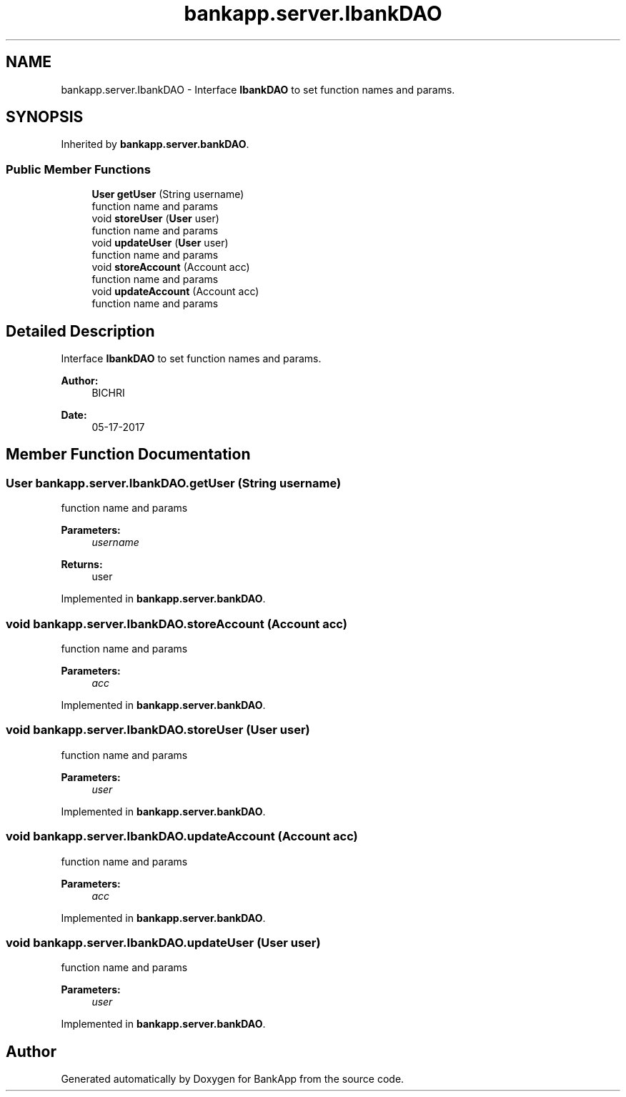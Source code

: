 .TH "bankapp.server.IbankDAO" 3 "Wed May 17 2017" "BankApp" \" -*- nroff -*-
.ad l
.nh
.SH NAME
bankapp.server.IbankDAO \- Interface \fBIbankDAO\fP to set function names and params\&.  

.SH SYNOPSIS
.br
.PP
.PP
Inherited by \fBbankapp\&.server\&.bankDAO\fP\&.
.SS "Public Member Functions"

.in +1c
.ti -1c
.RI "\fBUser\fP \fBgetUser\fP (String username)"
.br
.RI "function name and params "
.ti -1c
.RI "void \fBstoreUser\fP (\fBUser\fP user)"
.br
.RI "function name and params "
.ti -1c
.RI "void \fBupdateUser\fP (\fBUser\fP user)"
.br
.RI "function name and params "
.ti -1c
.RI "void \fBstoreAccount\fP (Account acc)"
.br
.RI "function name and params "
.ti -1c
.RI "void \fBupdateAccount\fP (Account acc)"
.br
.RI "function name and params "
.in -1c
.SH "Detailed Description"
.PP 
Interface \fBIbankDAO\fP to set function names and params\&. 


.PP
\fBAuthor:\fP
.RS 4
BICHRI 
.RE
.PP
\fBDate:\fP
.RS 4
05-17-2017 
.RE
.PP

.SH "Member Function Documentation"
.PP 
.SS "\fBUser\fP bankapp\&.server\&.IbankDAO\&.getUser (String username)"

.PP
function name and params 
.PP
\fBParameters:\fP
.RS 4
\fIusername\fP 
.RE
.PP
\fBReturns:\fP
.RS 4
user 
.RE
.PP

.PP
Implemented in \fBbankapp\&.server\&.bankDAO\fP\&.
.SS "void bankapp\&.server\&.IbankDAO\&.storeAccount (Account acc)"

.PP
function name and params 
.PP
\fBParameters:\fP
.RS 4
\fIacc\fP 
.RE
.PP

.PP
Implemented in \fBbankapp\&.server\&.bankDAO\fP\&.
.SS "void bankapp\&.server\&.IbankDAO\&.storeUser (\fBUser\fP user)"

.PP
function name and params 
.PP
\fBParameters:\fP
.RS 4
\fIuser\fP 
.RE
.PP

.PP
Implemented in \fBbankapp\&.server\&.bankDAO\fP\&.
.SS "void bankapp\&.server\&.IbankDAO\&.updateAccount (Account acc)"

.PP
function name and params 
.PP
\fBParameters:\fP
.RS 4
\fIacc\fP 
.RE
.PP

.PP
Implemented in \fBbankapp\&.server\&.bankDAO\fP\&.
.SS "void bankapp\&.server\&.IbankDAO\&.updateUser (\fBUser\fP user)"

.PP
function name and params 
.PP
\fBParameters:\fP
.RS 4
\fIuser\fP 
.RE
.PP

.PP
Implemented in \fBbankapp\&.server\&.bankDAO\fP\&.

.SH "Author"
.PP 
Generated automatically by Doxygen for BankApp from the source code\&.
